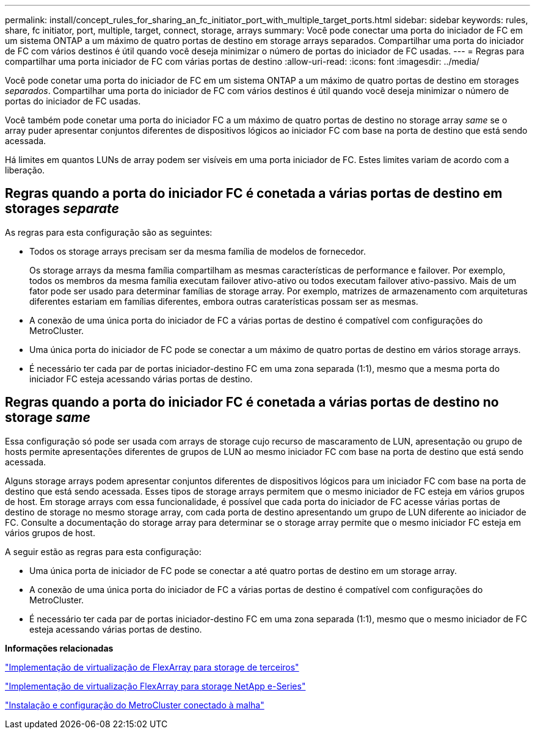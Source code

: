 ---
permalink: install/concept_rules_for_sharing_an_fc_initiator_port_with_multiple_target_ports.html 
sidebar: sidebar 
keywords: rules, share, fc initiator, port, multiple, target, connect, storage, arrays 
summary: Você pode conectar uma porta do iniciador de FC em um sistema ONTAP a um máximo de quatro portas de destino em storage arrays separados. Compartilhar uma porta do iniciador de FC com vários destinos é útil quando você deseja minimizar o número de portas do iniciador de FC usadas. 
---
= Regras para compartilhar uma porta iniciador de FC com várias portas de destino
:allow-uri-read: 
:icons: font
:imagesdir: ../media/


[role="lead"]
Você pode conetar uma porta do iniciador de FC em um sistema ONTAP a um máximo de quatro portas de destino em storages _separados_. Compartilhar uma porta do iniciador de FC com vários destinos é útil quando você deseja minimizar o número de portas do iniciador de FC usadas.

Você também pode conetar uma porta do iniciador FC a um máximo de quatro portas de destino no storage array _same_ se o array puder apresentar conjuntos diferentes de dispositivos lógicos ao iniciador FC com base na porta de destino que está sendo acessada.

Há limites em quantos LUNs de array podem ser visíveis em uma porta iniciador de FC. Estes limites variam de acordo com a liberação.



== Regras quando a porta do iniciador FC é conetada a várias portas de destino em storages _separate_

As regras para esta configuração são as seguintes:

* Todos os storage arrays precisam ser da mesma família de modelos de fornecedor.
+
Os storage arrays da mesma família compartilham as mesmas características de performance e failover. Por exemplo, todos os membros da mesma família executam failover ativo-ativo ou todos executam failover ativo-passivo. Mais de um fator pode ser usado para determinar famílias de storage array. Por exemplo, matrizes de armazenamento com arquiteturas diferentes estariam em famílias diferentes, embora outras caraterísticas possam ser as mesmas.

* A conexão de uma única porta do iniciador de FC a várias portas de destino é compatível com configurações do MetroCluster.
* Uma única porta do iniciador de FC pode se conectar a um máximo de quatro portas de destino em vários storage arrays.
* É necessário ter cada par de portas iniciador-destino FC em uma zona separada (1:1), mesmo que a mesma porta do iniciador FC esteja acessando várias portas de destino.




== Regras quando a porta do iniciador FC é conetada a várias portas de destino no storage _same_

Essa configuração só pode ser usada com arrays de storage cujo recurso de mascaramento de LUN, apresentação ou grupo de hosts permite apresentações diferentes de grupos de LUN ao mesmo iniciador FC com base na porta de destino que está sendo acessada.

Alguns storage arrays podem apresentar conjuntos diferentes de dispositivos lógicos para um iniciador FC com base na porta de destino que está sendo acessada. Esses tipos de storage arrays permitem que o mesmo iniciador de FC esteja em vários grupos de host. Em storage arrays com essa funcionalidade, é possível que cada porta do iniciador de FC acesse várias portas de destino de storage no mesmo storage array, com cada porta de destino apresentando um grupo de LUN diferente ao iniciador de FC. Consulte a documentação do storage array para determinar se o storage array permite que o mesmo iniciador FC esteja em vários grupos de host.

A seguir estão as regras para esta configuração:

* Uma única porta de iniciador de FC pode se conectar a até quatro portas de destino em um storage array.
* A conexão de uma única porta do iniciador de FC a várias portas de destino é compatível com configurações do MetroCluster.
* É necessário ter cada par de portas iniciador-destino FC em uma zona separada (1:1), mesmo que o mesmo iniciador de FC esteja acessando várias portas de destino.


*Informações relacionadas*

https://docs.netapp.com/us-en/ontap-flexarray/implement-third-party/index.html["Implementação de virtualização de FlexArray para storage de terceiros"]

https://docs.netapp.com/us-en/ontap-flexarray/implement-e-series/index.html["Implementação de virtualização FlexArray para storage NetApp e-Series"]

https://docs.netapp.com/us-en/ontap-metrocluster/install-fc/index.html["Instalação e configuração do MetroCluster conectado à malha"]
